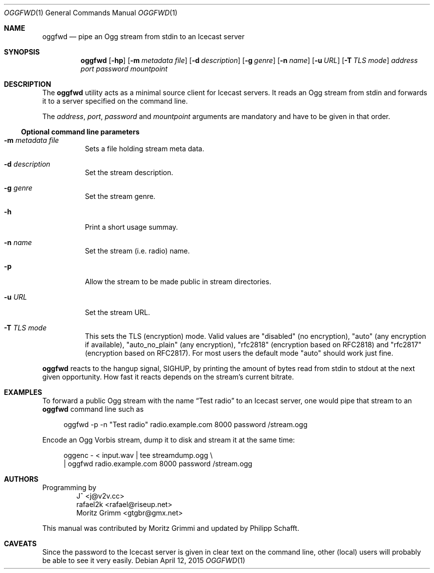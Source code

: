.\" Copyright (C) 2006 Moritz Grimm <gtgbr@gmx.net>
.\" Copyright (C) 2015 Philipp Schafft <lion@lion.leolix.org>
.\"
.\" The following legalese applies to this manual only:
.\"
.\" Permission to use, copy, modify, and distribute this software for any
.\" purpose with or without fee is hereby granted, provided that the above
.\" copyright notice and this permission notice appear in all copies.
.\"
.\" THE SOFTWARE IS PROVIDED "AS IS" AND THE AUTHOR DISCLAIMS ALL WARRANTIES
.\" WITH REGARD TO THIS SOFTWARE INCLUDING ALL IMPLIED WARRANTIES OF
.\" MERCHANTABILITY AND FITNESS. IN NO EVENT SHALL THE AUTHOR BE LIABLE FOR
.\" ANY SPECIAL, DIRECT, INDIRECT, OR CONSEQUENTIAL DAMAGES OR ANY DAMAGES
.\" WHATSOEVER RESULTING FROM LOSS OF MIND, USE, DATA OR PROFITS, WHETHER IN
.\" AN ACTION OF CONTRACT, NEGLIGENCE OR OTHER TORTIOUS ACTION, ARISING OUT
.\" OF OR IN CONNECTION WITH THE USE OR PERFORMANCE OF THIS SOFTWARE.
.\"
.Dd April 12, 2015
.Dt OGGFWD 1
.Os
.Sh NAME
.Nm oggfwd
.Nd "pipe an Ogg stream from stdin to an Icecast server"
.Sh SYNOPSIS
.Nm
.Bk -words
.Op Fl hp
.Op Fl m Ar metadata file
.Op Fl d Ar description
.Op Fl g Ar genre
.Op Fl n Ar name
.Op Fl u Ar URL
.Op Fl T Ar TLS mode
.Ar address
.Ar port
.Ar password
.Ar mountpoint
.Ek
.Sh DESCRIPTION
The
.Nm
utility acts as a minimal source client for Icecast servers.
It reads an Ogg stream from stdin and forwards it to a server specified on the
command line.
.Pp
The
.Ar address ,
.Ar port ,
.Ar password
and
.Ar mountpoint
arguments are mandatory and have to be given in that order.
.Ss Optional command line parameters
.Bl -tag -width Ds
.It Fl m Ar metadata file
Sets a file holding stream meta data.
.It Fl d Ar description
Set the stream description.
.It Fl g Ar genre
Set the stream genre.
.It Fl h
Print a short usage summay.
.It Fl n Ar name
Set the stream
.Pq i.e. radio
name.
.It Fl p
Allow the stream to be made public in stream directories.
.It Fl u Ar URL
Set the stream URL.
.It Fl T Ar TLS mode
This sets the TLS (encryption) mode. Valid values are "disabled" (no encryption), "auto" (any encryption if available), "auto_no_plain" (any encryption), "rfc2818" (encryption based on RFC2818) and "rfc2817" (encryption based on RFC2817). For most users the default mode "auto" should work just fine.
.El
.Pp
.Nm
reacts to the hangup signal, SIGHUP, by printing the amount of bytes read from
stdin to stdout at the next given opportunity.
How fast it reacts depends on the stream's current bitrate.
.Sh EXAMPLES
To forward a public Ogg stream with the name
.Dq Test radio
to an Icecast server, one would pipe that stream to an
.Nm
command line such as
.Pp
.Bd -literal -offset 4n
oggfwd -p -n \&"Test radio\&" radio.example.com 8000 password /stream.ogg
.Ed
.Pp
Encode an Ogg Vorbis stream, dump it to disk and stream it at the same time:
.Pp
.Bd -literal -offset 4n
oggenc - < input.wav | tee streamdump.ogg \e
    | oggfwd radio.example.com 8000 password /stream.ogg
.Ed
.Sh AUTHORS
Programming by
.Bl -item -offset indent -compact
.It
J^ <j@v2v.cc>
.It
rafael2k <rafael@riseup.net>
.It
Moritz Grimm <gtgbr@gmx.net>
.El
.Pp
This manual was contributed by Moritz Grimmi and updated by Philipp Schafft.
.Sh CAVEATS
Since the password to the Icecast server is given in clear text on the command
line, other
.Pq local
users will probably be able to see it very easily.
